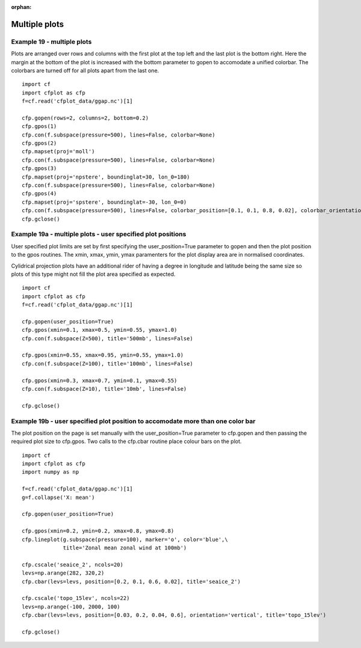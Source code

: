 :orphan:

.. _multiple_plots:

Multiple plots
**************


Example 19 - multiple plots
---------------------------
Plots are arranged over rows and columns with the first plot at the top left and the last plot is the bottom right.  Here the margin at the bottom of the plot is increased with the bottom parameter to gopen to accomodate a unified colorbar.  The colorbars are turned off for all plots apart from the last one.


.. image::  images/fig19.png
   :scale: 44% 

::

    import cf
    import cfplot as cfp
    f=cf.read('cfplot_data/ggap.nc')[1]

    cfp.gopen(rows=2, columns=2, bottom=0.2)
    cfp.gpos(1)
    cfp.con(f.subspace(pressure=500), lines=False, colorbar=None)
    cfp.gpos(2)
    cfp.mapset(proj='moll')
    cfp.con(f.subspace(pressure=500), lines=False, colorbar=None)
    cfp.gpos(3)
    cfp.mapset(proj='npstere', boundinglat=30, lon_0=180)
    cfp.con(f.subspace(pressure=500), lines=False, colorbar=None)
    cfp.gpos(4)
    cfp.mapset(proj='spstere', boundinglat=-30, lon_0=0)
    cfp.con(f.subspace(pressure=500), lines=False, colorbar_position=[0.1, 0.1, 0.8, 0.02], colorbar_orientation='horizontal')
    cfp.gclose()





Example 19a - multiple plots - user specified plot positions
------------------------------------------------------------

User specified plot limits are set by first specifying the user_position=True parameter to gopen and then the plot position to
the gpos routines.  The xmin, xmax, ymin, ymax paramenters for the plot display area are in normalised coordinates.

Cylidrical projection plots have an additional rider of having a degree in longitude and latitude being the same size so plots of
this type might not fill the plot area specified as expected.

.. image::  images/fig19a.png
   :scale: 44% 

::

    import cf
    import cfplot as cfp
    f=cf.read('cfplot_data/ggap.nc')[1]

    cfp.gopen(user_position=True)
    cfp.gpos(xmin=0.1, xmax=0.5, ymin=0.55, ymax=1.0)
    cfp.con(f.subspace(Z=500), title='500mb', lines=False)

    cfp.gpos(xmin=0.55, xmax=0.95, ymin=0.55, ymax=1.0)
    cfp.con(f.subspace(Z=100), title='100mb', lines=False)

    cfp.gpos(xmin=0.3, xmax=0.7, ymin=0.1, ymax=0.55)
    cfp.con(f.subspace(Z=10), title='10mb', lines=False)

    cfp.gclose()


Example 19b - user specified plot position to accomodate more than one color bar
--------------------------------------------------------------------------------

The plot position on the page is set manually with the user_position=True parameter to cfp.gopen
and then passing the required plot size to cfp.gpos.  Two calls to the cfp.cbar routine 
place colour bars on the plot.


.. image::  images/fig19b.png
   :scale: 44% 

::

    import cf
    import cfplot as cfp
    import numpy as np

    f=cf.read('cfplot_data/ggap.nc')[1]
    g=f.collapse('X: mean')

    cfp.gopen(user_position=True)

    cfp.gpos(xmin=0.2, ymin=0.2, xmax=0.8, ymax=0.8)
    cfp.lineplot(g.subspace(pressure=100), marker='o', color='blue',\
                 title='Zonal mean zonal wind at 100mb')

    cfp.cscale('seaice_2', ncols=20)
    levs=np.arange(282, 320,2)
    cfp.cbar(levs=levs, position=[0.2, 0.1, 0.6, 0.02], title='seaice_2')

    cfp.cscale('topo_15lev', ncols=22)
    levs=np.arange(-100, 2000, 100)
    cfp.cbar(levs=levs, position=[0.03, 0.2, 0.04, 0.6], orientation='vertical', title='topo_15lev')

    cfp.gclose()






